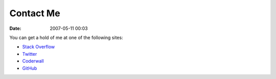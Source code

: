 Contact Me
##########
:date: 2007-05-11 00:03

You can get a hold of me at one of the following sites:

- `Stack Overflow`_
- `Twitter`_
- `Coderwall`_
- `GitHub`_

.. _Stack Overflow: https://stackoverflow.com/users/265648/bensnider
.. _Twitter: https://twitter.com/benatbensnider
.. _Coderwall: https://coderwall.com/bensnider
.. _GitHub: https://github.com/stupergenius
